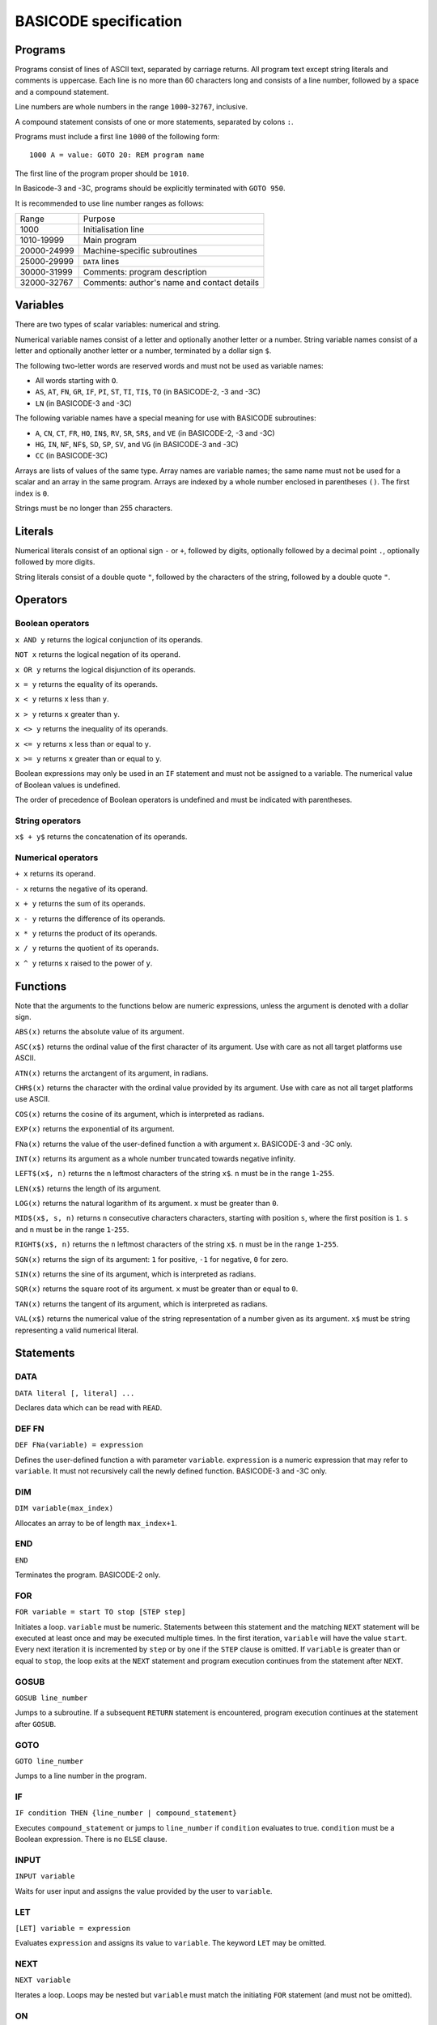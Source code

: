 
BASICODE specification
######################


Programs
========

Programs consist of lines of ASCII text, separated by carriage returns.
All program text except string literals and comments is uppercase.
Each line is no more than 60 characters long and
consists of a line number, followed by a space and a compound statement.

Line numbers are whole numbers in the range ``1000``-``32767``, inclusive.

A compound statement consists of one or more statements, separated by colons ``:``.

Programs must include a first line ``1000`` of the following form::

    1000 A = value: GOTO 20: REM program name

The first line of the program proper should be ``1010``.

In Basicode-3 and -3C, programs should be explicitly terminated with ``GOTO 950``.


It is recommended to use line number ranges as follows:

===========  ===========================================
Range        Purpose
-----------  -------------------------------------------
       1000  Initialisation line
 1010-19999  Main program
20000-24999  Machine-specific subroutines
25000-29999  ``DATA`` lines
30000-31999  Comments: program description
32000-32767  Comments: author's name and contact details
===========  ===========================================


Variables
=========

There are two types of scalar variables: numerical and string.

Numerical variable names consist of a letter and optionally another letter or a number.
String variable names consist of a letter and optionally another letter or a number,
terminated by a dollar sign ``$``.

The following two-letter words are reserved words and must not be used as variable names:

- All words starting with ``O``.
- ``AS``, ``AT``, ``FN``, ``GR``, ``IF``, ``PI``, ``ST``, ``TI``, ``TI$``, ``TO``  (in BASICODE-2, -3 and -3C)
- ``LN`` (in BASICODE-3 and -3C)

The following variable names have a special meaning for use with BASICODE subroutines:

- ``A``, ``CN``, ``CT``, ``FR``, ``HO``, ``IN$``, ``RV``, ``SR``, ``SR$``, and ``VE`` (in BASICODE-2, -3 and -3C)
- ``HG``,  ``IN``, ``NF``, ``NF$``, ``SD``, ``SP``, ``SV``, and ``VG`` (in BASICODE-3 and -3C)
- ``CC`` (in BASICODE-3C)

Arrays are lists of values of the same type. Array names are variable names;
the same name must not be used for a scalar and an array in the same program.
Arrays are indexed by a whole number enclosed in parentheses ``()``. The first index is ``0``.

Strings must be no longer than 255 characters.


Literals
========

Numerical literals consist of an optional sign ``-`` or ``+``, followed by digits, optionally followed by a decimal point ``.``,
optionally followed by more digits.

String literals consist of a double quote ``"``, followed by the characters of the string,
followed by a double quote ``"``.


Operators
=========

Boolean operators
-----------------

``x AND y`` returns the logical conjunction of its operands.

``NOT x`` returns the logical negation of its operand.

``x OR y`` returns the logical disjunction of its operands.

``x = y`` returns the equality of its operands.

``x < y`` returns ``x`` less than ``y``.

``x > y`` returns ``x`` greater than ``y``.

``x <> y`` returns the inequality of its operands.

``x <= y`` returns ``x`` less than or equal to ``y``.

``x >= y`` returns ``x`` greater than or equal to ``y``.

Boolean expressions may only be used in an ``IF`` statement and must
not be assigned to a variable. The numerical value of Boolean values is undefined.

The order of precedence of Boolean operators is undefined and must be indicated with parentheses.


String operators
----------------

``x$ + y$`` returns the concatenation of its operands.


Numerical operators
-------------------

``+ x`` returns its operand.

``- x`` returns the negative of its operand.

``x + y`` returns the sum of its operands.

``x - y`` returns the difference of its operands.

``x * y`` returns the product of its operands.

``x / y`` returns the quotient of its operands.

``x ^ y`` returns ``x`` raised to the power of ``y``.


Functions
=========

Note that the arguments to the functions below are numeric expressions, unless
the argument is denoted with a dollar sign.


``ABS(x)`` returns the absolute value of its argument.

``ASC(x$)`` returns the ordinal value of the first character of its argument.
Use with care as not all target platforms use ASCII.

``ATN(x)`` returns the arctangent of its argument, in radians.

``CHR$(x)`` returns the character with the ordinal value provided by its argument.
Use with care as not all target platforms use ASCII.

``COS(x)`` returns the cosine of its argument, which is interpreted as radians.

``EXP(x)`` returns the exponential of its argument.

``FNa(x)`` returns the value of the user-defined function ``a`` with argument ``x``. BASICODE-3 and -3C only.

``INT(x)`` returns its argument as a whole number truncated towards negative infinity.

``LEFT$(x$, n)`` returns the ``n`` leftmost characters of the string ``x$``.
``n`` must be in the range ``1``-``255``.

``LEN(x$)`` returns the length of its argument.

``LOG(x)`` returns the natural logarithm of its argument. ``x`` must be greater than ``0``.

``MID$(x$, s, n)`` returns ``n`` consecutive characters characters, starting with
position ``s``, where the first position is ``1``. ``s`` and ``n`` must be in the
range ``1``-``255``.

``RIGHT$(x$, n)`` returns the ``n`` leftmost characters of the string ``x$``.
``n`` must be in the range ``1``-``255``.

``SGN(x)`` returns the sign of its argument: ``1`` for positive,
``-1`` for negative, ``0`` for zero.

``SIN(x)`` returns the sine of its argument, which is interpreted as radians.

``SQR(x)`` returns the square root of its argument. ``x`` must be greater than or equal to ``0``.

``TAN(x)`` returns the tangent of its argument, which is interpreted as radians.

``VAL(x$)`` returns the numerical value of the string representation of a number
given as its argument. ``x$`` must be string representing a valid numerical literal.


Statements
==========

DATA
----

``DATA literal [, literal] ...``

Declares data which can be read with ``READ``.

DEF FN
------

``DEF FNa(variable) = expression``

Defines the user-defined function ``a`` with parameter ``variable``.
``expression`` is a numeric expression that may refer to ``variable``. It must not recursively
call the newly defined function. BASICODE-3 and -3C only.


DIM
---

``DIM variable(max_index)``

Allocates an array to be of length ``max_index+1``.


END
---

``END``

Terminates the program. BASICODE-2 only.


FOR
---

``FOR variable = start TO stop [STEP step]``

Initiates a loop. ``variable`` must be numeric. Statements between
this statement and the matching ``NEXT`` statement will be executed at least once
and may be executed multiple times. In the first iteration, ``variable`` will have the value ``start``.
Every next iteration it is incremented by ``step`` or by one if the ``STEP`` clause is omitted.
If ``variable`` is greater than or equal to ``stop``, the loop exits at the ``NEXT`` statement and
program execution continues from the statement after ``NEXT``.


GOSUB
-----

``GOSUB line_number``

Jumps to a subroutine. If a subsequent ``RETURN`` statement is encountered,
program execution continues at the statement after ``GOSUB``.


GOTO
----

``GOTO line_number``

Jumps to a line number in the program.


IF
--

``IF condition THEN {line_number | compound_statement}``

Executes ``compound_statement`` or jumps to ``line_number``
if ``condition`` evaluates to true. ``condition`` must be a Boolean expression. There is no ``ELSE`` clause.

INPUT
-----

``INPUT variable``

Waits for user input and assigns the value provided by the user to ``variable``.


LET
---

``[LET] variable = expression``

Evaluates ``expression`` and assigns its value to ``variable``.
The keyword ``LET`` may be omitted.


NEXT
----

``NEXT variable``

Iterates a loop. Loops may be nested but ``variable`` must match the initiating ``FOR``
statement (and must not be omitted).


ON
--

``ON expression {GOTO| GOSUB} line_number [, line_number] ...``

Evaluates ``expression`` and uses its
value to choose from a list of jumps. ``expression`` is a numeric expression that must evaluate to a whole number. If the value is ``1``,
the statement jumps to the first ``line_number``, etc. If the value is less than ``1`` or greater than the number of line numbers in the list,
no jump is performed.


PRINT
-----

``PRINT {expression | TAB(n)} [{ ; | , } {expression | TAB(n)}] ...``

Outputs the values of ``expression`` to the screen.
If ``;`` is used, values are separated by a space.
If ``,`` is used, values are aligned to tabulation stops (of undefined length).
The pseudo-function ``TAB(n)`` may be used to move the next expression to position ``n``,
where the first position is ``1`` or ``0`` and implementation-dependent. ``n`` must be greater than ``0``.


READ
----

``READ variable``

Reads the next ``DATA`` literal into ``variable`` and increments the data pointer.
The types of the literal and the variable must match.


REM
---

``REM comment``

Is a comment and ignored.
``REM`` must be the last statement on the line.
``comment`` must not contain the colon character ``:``.

RESTORE
-------

``RESTORE``

Resets the data pointer to the start.


RETURN
------

``RETURN``

Exits a subroutine; execution continues at the statement following the
``GOSUB`` that called the subroutine.

RUN
---

``RUN``

Clears all variables and restarts the program. BASICODE-2 only.


STOP
----

``STOP``

Terminates the program. BASICODE-2 only.


Subroutines
===========

GOTO 20
-------

Initialises the program. The variable ``A`` should contain the
maximum total number of characters for all strings required by the program.
After initialisation, program execution continues in line ``1010``.

Additionally, in BASICODE-3 and -3C:

- sets the variable ``HO`` to the highest column index and ``VE`` to the highest row index on the text screen.
- sets the variable ``HG`` to the number or horizontal pixels and ``VG`` to the number of vertical pixels on the graphical screen.
- if called from elsewhere in the program, ``GOTO 20`` clears all variables and restarts.

In BASICODE-3C only, sets ``SV`` to ``35``, as a version identifier.

GOSUB 100
---------

Clears the screen and places the cursor in the top left corner.


GOSUB 110
---------

Places the cursor on the row given in ``VE`` and the column given in ``HO``.
The top left cell has position ``HO=0`` and ``VE=0``. ``HO`` and ``VE`` should be greater than or equal to zero.

In BASICODE-2, additionally, ``HO`` should be less than ``40`` and ``VE`` should be less than ``24``.


GOSUB 120
---------

Returns the current cursor position in the variables ``HO``, ``VE``.


GOSUB 150
---------

Basicode-3 and -3C only. Prints the contents of variable ``SR$`` in an emphasised way, for example in reverse video.
Three spaces are printed before and three spaces are printed after the string.


GOSUB 200
---------

Polls the keyboard; if a key was pressed, returns this in ``IN$``. If no key was pressed, returns the empty string in ``IN$``.

Additionally, in BASICODE-3 and -3C, returns in ``IN`` the ordinal value of the main character on the key pressed, ignoring the shift state. For letter keys,
the main value is the ordinal value of the uppercase character; for number keys, it is the ordinal value of the digit character. The value returned is always in the range ``32``-``95``.
If no key is pressed, returns ``0`` in ``IN``.

The following codes are returned for special keys:

=======  ============  =========
Key      ``IN$``       ``IN``
-------  ------------  ---------
Return   ``CHR$(13)``  13
Delete   undefined     127
Left     undefined     28
Right    undefined     29
Down     undefined     30
Up       undefined     31
=======  ============  =========

Additionally, in BASICODE-3C only, function keys return negative values: F1 returns -1, F2 returns -2, etc.


GOSUB 210
---------

Waits for a keypress and returns it in ``IN$``. See ``GOSUB 200`` for the values returned in ``IN$`` and, in BASICODE-3 and -3C, in ``IN``.


GOSUB 220
---------

Basicode-3 and -3C only.
Sets ``IN`` to the ordinal value of the character shown on the screen
at the position given by ``HO``, ``VE``. As in ``GOSUB 200``, this returns the main/uppercase character. The value returned is in the range ``32``-``95``.
If the position in those variables is outside the text screen, sets ``IN`` to ``0``.
``IN$`` is unaffected by this subroutine.

In BASICODE-3C only, an offset value is returned in ``CN`` such that ``CHR$(IN+CN)`` reproduces the character on the screen.
This is intended to make a screen dump possible on non-ASCII systems such as the Commodore 64.
The specification notes the expectation that ``CN`` is set to zero on most systems,
which suggests it is not the intention to use the offset to produce case sensitive results.


GOSUB 250
---------

Sound a beep. Pitch, volume and duration are implementation-dependent.


GOSUB 260
---------

Sets ``RV`` to a pseudorandom value greater than or equal to `0`` and less than ``1``.


GOSUB 270
---------

Runs a garbage-collection cycle and sets ``FR`` to the number of bytes of free memory.


GOSUB 280
---------

Basicode-3 and -3C only.
If ``FR=1``, disable the Break key. If ``FR=0``, enable it.


GOSUB 300
---------

Set ``SR$`` to a string representation of the number stored in ``SR``.
The representation has no leading or trailing spaces.


GOSUB 310
---------

Set ``SR$`` to a string representation of the number stored in ``SR``. The representation is always fixed-point
with a total length of ``CT`` characters and ``CN`` digits after the radix point, rounding where necessary.
If the representation does not fit, a string of length ``CN`` containing repeated `*` characters is returned.


GOSUB 330
---------

Basicode-3 and -3C only.
Set ``SR$`` to its value, converted to uppercase.


GOSUB 350
---------

Prints the text contained in ``SR$`` on the line printer.
No newline is printed (unless it is contained in the string).


GOSUB 360
---------

Prints a newline on the printer.


GOSUB 400
---------

Basicode-3 and -3C only.
Plays a tone of pitch ``SP``, duration ``SD``, and volume ``SV``, where:

- ``SP`` is in the range ``0``-``127`` where ``60`` represents the middle C, 69 is standard pitch A (440 Hz).
  Every integer step represents a half-note difference so that an octave has 12 steps.

- ``SD`` is the duration in tenths of a second.

- ``SV`` is the volume, where ``0`` represents silence, ``7`` is normal volume and ``15`` represents maximum volume.


GOSUB 450
---------

Basicode-3 and -3C only.
Waits at most ``SD`` tenths of a second or until a key is pressed. Returns any pressed key in the same way as ``GOSUB 200``.


GOSUB 500
---------

Basicode-3 and -3C only.
Opens the file with name ``NF$`` with source and mode determined by ``NF`` as follows:

======  =======  =========================================
``NF``  Mode     Medium
------  -------  -----------------------------------------
    0   input    BASICODE tape
    1   output
------  -------  -----------------------------------------
    2   input    Native tape or disk
    3   output
------  -------  -----------------------------------------
    4   input    Native disk, second file
    5   output
------  -------  -----------------------------------------
    6   input    Native disk, third file
    7   output
======  =======  =========================================


GOSUB 540
---------

Basicode-3 and -3C only.
Returns the next string from file open under ``NF`` into ``IN$``

A status code is returned in ``IN``:

======  =====================
``IN``  Status
------  ---------------------
    0   OK
    1   End of file
    -1  Error
======  =====================

If a error or end-of-file occurs, ``IN$`` is set to the empty string.


GOSUB 560
---------

Basicode-3 and -3C only.
Writes the string in ``SR$`` to the file open under ``NF``.
See ``GOSUB 540`` for status codes.


GOSUB 580
---------

Basicode-3 and -3C only.
Closes the file open under ``NF``.


GOSUB 600
---------

Basicode-3 and -3C only.
Switch to graphics mode and clear screen.


GOSUB 610
---------

Basicode-3 and -3C only.
Plot a point at coordinate ``(HO,VE)``, where ``HO`` and ``VE`` are in the interval ``[0,1[``, ``(0, 0)`` is the top left pixel and ``(1, 1)`` is just outside the bottom right screen corner.
If ``CN`` equals 0, plot in foreground colour; if ``CN`` equals 1, plot in background colour.

In BASICODE-3C, the foreground colour is the current value of ``CC(0)`` while the background colour is the value ``CC(1)`` had at the time ``GOSUB 600`` was last called.


GOSUB 630
---------

Basicode-3 and -3C only.
Draw a line to coordinate ``(HO,VE)``. If ``CN`` equals 0, draw in foreground colour; if ``CN`` equals 1, draw in background colour.

In BASICODE-3C, the foreground colour is the current value of ``CC(0)`` while the background colour is the value ``CC(1)`` had at the time ``GOSUB 600`` was last called.

GOSUB 650
---------

Basicode-3 and -3C only.
Draw text on the graphical screen, where  coordinate ``(HO,VE)`` is the top left of the text box.
If ``CN`` equals 0, draw in foreground colour; if ``CN`` equals 1, draw in background colour.

In BASICODE-3C, the foreground colour is the current value of ``CC(0)`` while the background colour is the value ``CC(1)`` had at the time ``GOSUB 600`` was last called.


GOTO 950
--------

Basicode-3 and -3C only.
End the program.



-----------------

File format
===========

Modulation
----------

Files on BASICODE cassettes are stored as frequency-modulated sound.
BASICODE bits all have the same duration of 1/1200 s.

-  A 1-bit is represented by two wave periods at 2400 Hz.
-  A 0-bit is represented by a single wave period at 1200 Hz.

Byte format
-----------

+--------+---------+------------------------------------------------------------------------+
| Bits   | Value   | Function                                                               |
+========+=========+========================================================================+
| 1      | 0       | Start bit                                                              |
+--------+---------+------------------------------------------------------------------------+
| 7      |         | ASCII payload, least significant bit first.                            |
+--------+---------+------------------------------------------------------------------------+
| 1      | 1       | Inverted most-significant bit of payload (for 7-bit ASCII, always 1)   |
+--------+---------+------------------------------------------------------------------------+
| 2      | 1       | Stop bits                                                              |
+--------+---------+------------------------------------------------------------------------+


Program file format
-------------------

+---------+----------------+--------------------------------------------------------------------+
| Bytes   | Format         | Meaning                                                            |
+=========+================+====================================================================+
|         | 5s at 2400Hz   | Leader wave                                                        |
+---------+----------------+--------------------------------------------------------------------+
| 1       | ``02``         | ``STX``                                                            |
+---------+----------------+--------------------------------------------------------------------+
|         |                | BASICODE payload: ASCII with ``CR`` line separators.               |
+---------+----------------+--------------------------------------------------------------------+
| 1       | ``03``         | ``ETX``                                                            |
+---------+----------------+--------------------------------------------------------------------+
| 1       |                | Checksum: bitwise ``XOR`` of ``STX``, payload and ``ETX`` bytes.   |
+---------+----------------+--------------------------------------------------------------------+
|         | 5s at 2400Hz   | Trailer wave                                                       |
+---------+----------------+--------------------------------------------------------------------+


Data file format
----------------

Data files are split into blocks of 1024 bytes each. The stated reason for this
is to avoid needing a sentinel value to indicate the end of the block; however,
the header information does not include the number of blocks nor the length of
the last block.

Therefore, the end of the file needs to be indicated with an ``ETH`` (``04``) byte.
All further bytes in the block after ``ETH`` are unspecified.

This means that, despite the 1024-byte block structure of the files, this protocol
is not suited to transfer binary files, since it is not possible to transmit a ``04``
without indicating the end of the file. In practice, all files in BASICODE-3 format
are ASCII files, so this problem does not arise.

+---------+----------------+----------------------------------------------------------------------------------+
| Bytes   | Format         | Meaning                                                                          |
+=========+================+==================================================================================+
|         | 5s at 2400Hz   | Leader wave                                                                      |
+---------+----------------+----------------------------------------------------------------------------------+
| 1       | ``01``         | ``STH``                                                                          |
+---------+----------------+----------------------------------------------------------------------------------+
| 1       |                | Block sequential number; first block is 0.                                       |
+---------+----------------+----------------------------------------------------------------------------------+
| 1024    |                | Data payload.                                                                    |
+---------+----------------+----------------------------------------------------------------------------------+
| 1       | ``03``         | ``ETX``                                                                          |
+---------+----------------+----------------------------------------------------------------------------------+
| 1       |                | Checksum: bitwise ``XOR`` of ``STH``, block number, payload and ``ETX`` bytes.   |
+---------+----------------+----------------------------------------------------------------------------------+
|         | 5s at 2400Hz   | Trailer wave                                                                     |
+---------+----------------+----------------------------------------------------------------------------------+


The last block will have 0 – 1023 payload bytes; the rest of the block
is filled with ``ETH`` (``04``) bytes. These bytes are included in that
block's checksum but otherwise ignored.


--------------

Sources
=======

- Hans G. Janssen (ed.), *BASICODE Hobbyscoop 2*, Nederlandse Omroep Stichting, Hilversum, 1983.
- Jacques Haubrich (ed.), *Het BASICODE-3 Boek*, Kluwer Technische Boeken, Deventer, 1986.
- Jacques Haubrich, *Toelichting BASICODE-3C*, Stichting BASICODE, 1991.
